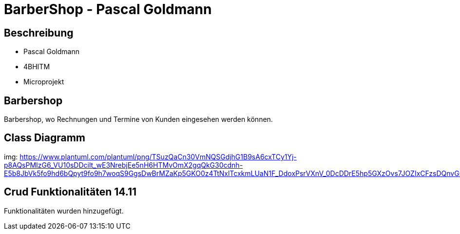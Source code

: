 = BarberShop - Pascal Goldmann
ifndef::imagesdir[:imagesdir: images]

== Beschreibung

* Pascal Goldmann
* 4BHITM
* Microprojekt


== Barbershop

Barbershop, wo Rechnungen und Termine von Kunden eingesehen werden können.

== Class Diagramm

img: https://www.plantuml.com/plantuml/png/TSuzQaCn30VmNQSGdjhG1B9sA6cxTCy1Yj-p8AQsPMIzG6_VU10sDDcilt_wE3NrebjEe5nH6HTMvOmX2gqQkG30cdnh-E5b8JbVk5fo9hd6bQpyt9fo9h7woqS9GgsDwBrMZaKp5GKO0z4TtNxlTcxkmLUaN1F_DdoxPsrVXnV_0DcDDrE5hp5GXzOvs7JOZIxCFzsDQnvGspndRjVXSQmsz7_QG01Fq_UBnSzuEDZxUm9meXAsdFu0

== Crud Funktionalitäten 14.11

Funktionalitäten wurden hinzugefügt.
